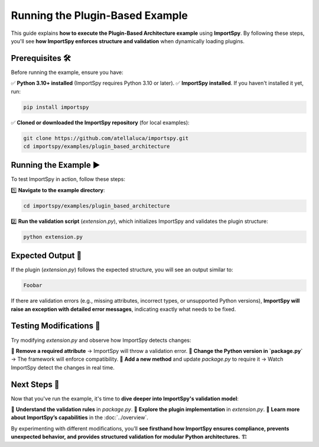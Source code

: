 Running the Plugin-Based Example
================================

This guide explains **how to execute the Plugin-Based Architecture example** using **ImportSpy**.  
By following these steps, you'll see **how ImportSpy enforces structure and validation** when dynamically loading plugins.

Prerequisites 🛠️
-----------------

Before running the example, ensure you have:

✅ **Python 3.10+ installed** (ImportSpy requires Python 3.10 or later).  
✅ **ImportSpy installed**. If you haven't installed it yet, run:

.. code-block:: bash

   pip install importspy

✅ **Cloned or downloaded the ImportSpy repository** (for local examples):

.. code-block:: bash

   git clone https://github.com/atellaluca/importspy.git
   cd importspy/examples/plugin_based_architecture

Running the Example ▶️
-----------------------

To test ImportSpy in action, follow these steps:

1️⃣ **Navigate to the example directory**:

.. code-block:: bash

   cd importspy/examples/plugin_based_architecture

2️⃣ **Run the validation script** (`extension.py`), which initializes ImportSpy and validates the plugin structure:

.. code-block:: bash

   python extension.py

Expected Output 📜
------------------

If the plugin (`extension.py`) follows the expected structure, you will see an output similar to:

.. code-block:: text
   
   Foobar

If there are validation errors (e.g., missing attributes, incorrect types, or unsupported Python versions),  
**ImportSpy will raise an exception with detailed error messages**, indicating exactly what needs to be fixed.

Testing Modifications 🧪
------------------------

Try modifying `extension.py` and observe how ImportSpy detects changes:

🔹 **Remove a required attribute** → ImportSpy will throw a validation error.  
🔹 **Change the Python version in `package.py`** → The framework will enforce compatibility.  
🔹 **Add a new method** and update `package.py` to require it → Watch ImportSpy detect the changes in real time.

Next Steps 🎯
-------------

Now that you've run the example, it's time to **dive deeper into ImportSpy's validation model**:

📌 **Understand the validation rules** in `package.py`.  
📌 **Explore the plugin implementation** in `extension.py`.  
📌 **Learn more about ImportSpy’s capabilities** in the :doc:`../overview`.  

By experimenting with different modifications, you’ll **see firsthand how ImportSpy ensures compliance,  
prevents unexpected behavior, and provides structured validation for modular Python architectures.** 🏗️
